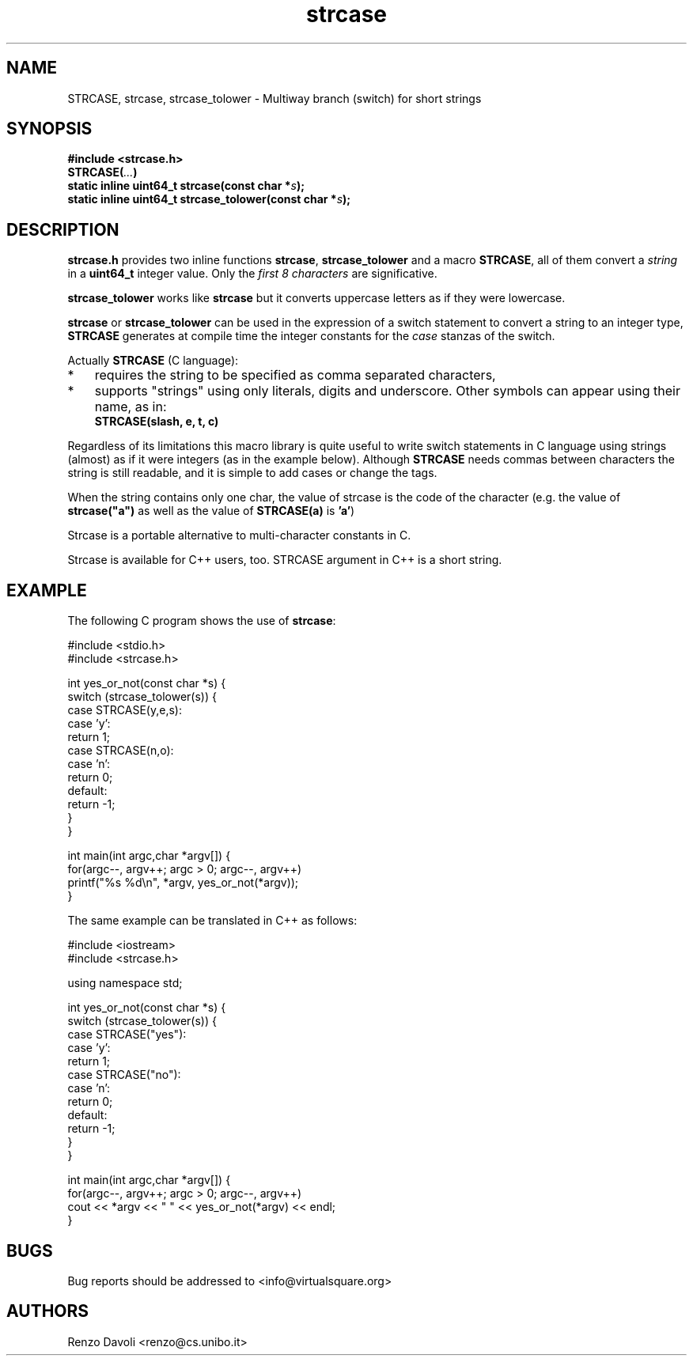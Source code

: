 .\"* strcase: Multiway branch (switch) for short strings in C (in one header file)
.\" Copyright (C) 2019 Renzo Davoli. University of Bologna. <renzo@cs.unibo.it>
.\"
.\" This library is free software; you can redistribute it and/or
.\" modify it under the terms of the GNU Lesser General Public
.\" License as published by the Free Software Foundation; either
.\" version 2.1 of the License, or (at your option) any later version.
.\"
.\" This library is distributed in the hope that it will be useful,
.\" but WITHOUT ANY WARRANTY; without even the implied warranty of
.\" MERCHANTABILITY or FITNESS FOR A PARTICULAR PURPOSE.  See the GNU
.\" Lesser General Public License for more details.
.\"
.\" You should have received a copy of the GNU Lesser General Public
.\" License along with this library; if not, write to the Free Software
.\" Foundation, Inc., 51 Franklin Street, Fifth Floor, Boston, MA  02110-1301  USA

.TH strcase 3 2019-01-11 "VirtualSquare" "Linux Programmer's Manual"
.SH NAME
STRCASE, strcase, strcase_tolower \- Multiway branch (switch) for short strings
.SH SYNOPSIS
.B #include <strcase.h>
.br
.BI "STRCASE(" ... ")"
.br
.BI "static inline uint64_t strcase(const char *" s ");"
.br
.BI "static inline uint64_t strcase_tolower(const char *" s ");"
.sp
.SH DESCRIPTION

\fBstrcase.h\fR provides two inline functions \fBstrcase\fR, \fBstrcase_tolower\fR  and a macro \fBSTRCASE\fR, all of them
convert a \fIstring\fR in a \fBuint64_t\fR integer value. Only the \fIfirst 8 characters\fR are significative.

\fBstrcase_tolower\fR works like \fBstrcase\fR but it converts uppercase letters as if they were lowercase.

\fBstrcase\fR or \fBstrcase_tolower\fR can be used in the expression of a switch statement to convert a string
to an integer type, \fBSTRCASE\fR generates at compile time the integer constants for the \fIcase\fR
stanzas of the switch.

Actually \fBSTRCASE\fR (C language):

.IP * 3
requires the string to be specified as comma separated characters,
.IP *
supports "strings" using only literals, digits and underscore. Other symbols can appear using their name, as in:
.nf
\fBSTRCASE(slash, e, t, c)\fR
.fi
.IP "" 0
.BR

Regardless of its limitations this macro library is quite useful to write switch statements
in C language using strings (almost) as if it were integers (as in the example below).
Although \fBSTRCASE\fR needs commas between characters the string is still readable, and it
is simple to add cases or change the tags.

When the string contains only one char, the value of strcase is the code of the character (e.g. the value of
\fBstrcase("a")\fR as well as the value of \fBSTRCASE(a)\fR is \fB'a'\fR)

Strcase is a portable alternative to multi-character constants in C.

Strcase is available for C++ users, too. STRCASE argument in C++ is a short string.

.SH EXAMPLE
The following C program shows the use of \fBstrcase\fR:
.BR
.sp
\&
.nf
     #include <stdio.h>
     #include <strcase.h>

     int yes_or_not(const char *s) {
       switch (strcase_tolower(s)) {
         case STRCASE(y,e,s):
         case 'y':
             return 1;
         case STRCASE(n,o):
         case 'n':
             return 0;
         default:
             return -1;
       }
     }

     int main(int argc,char *argv[]) {
       for(argc--, argv++; argc > 0; argc--, argv++)
         printf("%s %d\\n", *argv, yes_or_not(*argv));
     }
.fi

The same example can be translated in C++ as follows:
.BR
.sp
\&
.nf
     #include <iostream>
     #include <strcase.h>

     using namespace std;

     int yes_or_not(const char *s) {
       switch (strcase_tolower(s)) {
         case STRCASE("yes"):
         case 'y':
             return 1;
         case STRCASE("no"):
         case 'n':
             return 0;
         default:
             return -1;
       }
     }

     int main(int argc,char *argv[]) {
       for(argc--, argv++; argc > 0; argc--, argv++)
         cout << *argv << " " << yes_or_not(*argv) << endl;
     }
.fi

.SH BUGS
Bug reports should be addressed to <info@virtualsquare.org>
.SH AUTHORS
Renzo Davoli <renzo@cs.unibo.it>
